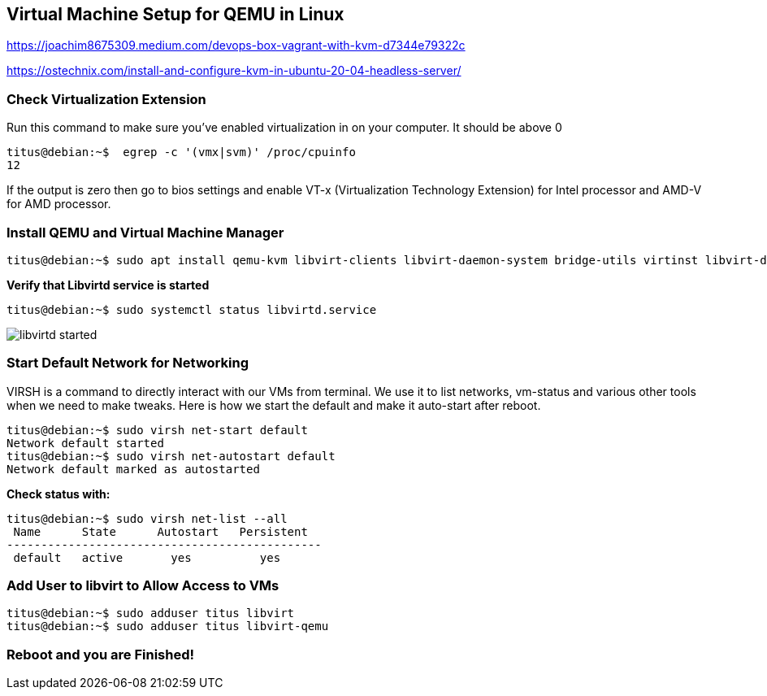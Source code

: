 :repo: https://github.com/tsahaca/linux-cheat-sheets
:img: {repo}/blob/main/images
== Virtual Machine Setup for QEMU in Linux

https://joachim8675309.medium.com/devops-box-vagrant-with-kvm-d7344e79322c

https://ostechnix.com/install-and-configure-kvm-in-ubuntu-20-04-headless-server/

=== Check Virtualization Extension 

.Run this command to make sure you've enabled virtualization in on your computer. It should be above 0
[source,bash]
----
titus@debian:~$  egrep -c '(vmx|svm)' /proc/cpuinfo
12
----

If the output is zero then go to bios settings and enable VT-x (Virtualization Technology Extension) for Intel processor and AMD-V for AMD processor.

=== Install QEMU and Virtual Machine Manager

[source,bash]
----
titus@debian:~$ sudo apt install qemu-kvm libvirt-clients libvirt-daemon-system bridge-utils virtinst libvirt-daemon virt-manager -y
----

.*Verify that Libvirtd service is started*
[source,bash]
----
titus@debian:~$ sudo systemctl status libvirtd.service
----

image:{img}/libvirtd-started.png[]


=== Start Default Network for Networking

VIRSH is a command to directly interact with our VMs from terminal. We use it to list networks, vm-status and various other tools when we need to make tweaks. Here is how we start the default and make it auto-start after reboot. 

[source,bash]
----
titus@debian:~$ sudo virsh net-start default
Network default started
titus@debian:~$ sudo virsh net-autostart default
Network default marked as autostarted
----

.*Check status with:*
[source,bash]
----
titus@debian:~$ sudo virsh net-list --all
 Name      State      Autostart   Persistent
----------------------------------------------
 default   active       yes          yes
----

=== Add User to libvirt to Allow Access to VMs 
[source,bash]
----
titus@debian:~$ sudo adduser titus libvirt
titus@debian:~$ sudo adduser titus libvirt-qemu
----

=== Reboot and you are Finished!
